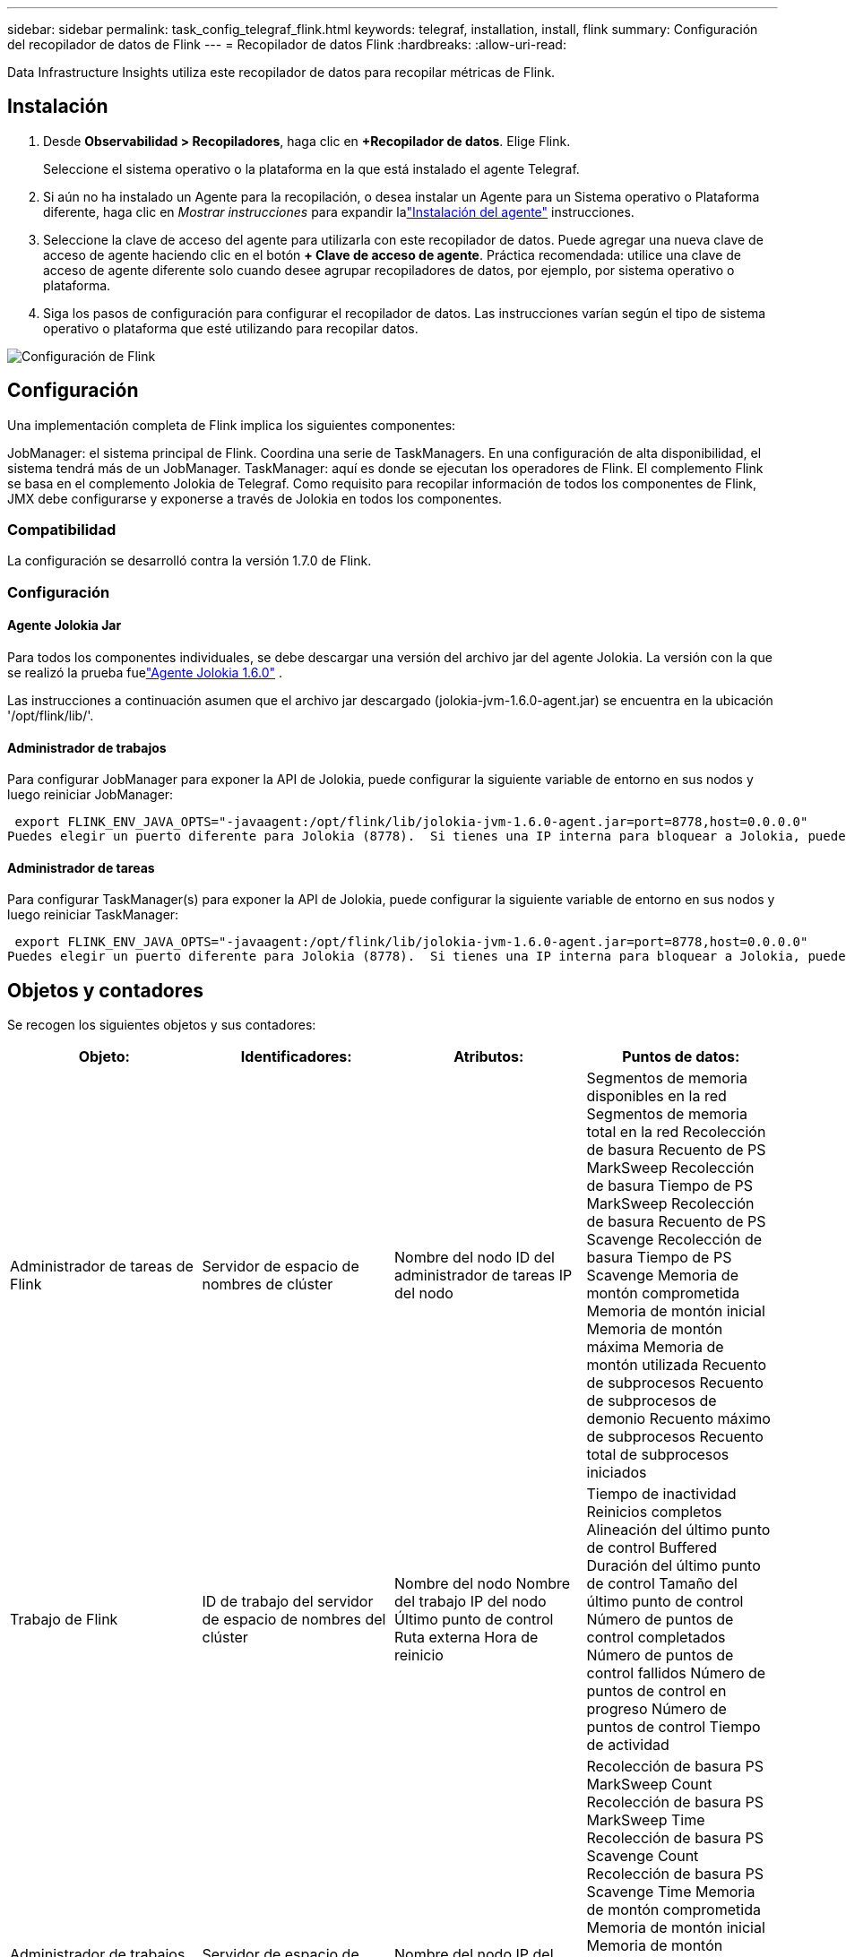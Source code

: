 ---
sidebar: sidebar 
permalink: task_config_telegraf_flink.html 
keywords: telegraf, installation, install, flink 
summary: Configuración del recopilador de datos de Flink 
---
= Recopilador de datos Flink
:hardbreaks:
:allow-uri-read: 


[role="lead"]
Data Infrastructure Insights utiliza este recopilador de datos para recopilar métricas de Flink.



== Instalación

. Desde *Observabilidad > Recopiladores*, haga clic en *+Recopilador de datos*.  Elige Flink.
+
Seleccione el sistema operativo o la plataforma en la que está instalado el agente Telegraf.

. Si aún no ha instalado un Agente para la recopilación, o desea instalar un Agente para un Sistema operativo o Plataforma diferente, haga clic en _Mostrar instrucciones_ para expandir lalink:task_config_telegraf_agent.html["Instalación del agente"] instrucciones.
. Seleccione la clave de acceso del agente para utilizarla con este recopilador de datos.  Puede agregar una nueva clave de acceso de agente haciendo clic en el botón *+ Clave de acceso de agente*.  Práctica recomendada: utilice una clave de acceso de agente diferente solo cuando desee agrupar recopiladores de datos, por ejemplo, por sistema operativo o plataforma.
. Siga los pasos de configuración para configurar el recopilador de datos.  Las instrucciones varían según el tipo de sistema operativo o plataforma que esté utilizando para recopilar datos.


image:FlinkDCConfigWindows.png["Configuración de Flink"]



== Configuración

Una implementación completa de Flink implica los siguientes componentes:

JobManager: el sistema principal de Flink.  Coordina una serie de TaskManagers.  En una configuración de alta disponibilidad, el sistema tendrá más de un JobManager.  TaskManager: aquí es donde se ejecutan los operadores de Flink.  El complemento Flink se basa en el complemento Jolokia de Telegraf.  Como requisito para recopilar información de todos los componentes de Flink, JMX debe configurarse y exponerse a través de Jolokia en todos los componentes.



=== Compatibilidad

La configuración se desarrolló contra la versión 1.7.0 de Flink.



=== Configuración



==== Agente Jolokia Jar

Para todos los componentes individuales, se debe descargar una versión del archivo jar del agente Jolokia.  La versión con la que se realizó la prueba fuelink:https://jolokia.org/download.html["Agente Jolokia 1.6.0"] .

Las instrucciones a continuación asumen que el archivo jar descargado (jolokia-jvm-1.6.0-agent.jar) se encuentra en la ubicación '/opt/flink/lib/'.



==== Administrador de trabajos

Para configurar JobManager para exponer la API de Jolokia, puede configurar la siguiente variable de entorno en sus nodos y luego reiniciar JobManager:

 export FLINK_ENV_JAVA_OPTS="-javaagent:/opt/flink/lib/jolokia-jvm-1.6.0-agent.jar=port=8778,host=0.0.0.0"
Puedes elegir un puerto diferente para Jolokia (8778).  Si tienes una IP interna para bloquear a Jolokia, puedes reemplazar el "catch all" 0.0.0.0 por tu propia IP.  Tenga en cuenta que esta IP debe ser accesible desde el complemento Telegraf.



==== Administrador de tareas

Para configurar TaskManager(s) para exponer la API de Jolokia, puede configurar la siguiente variable de entorno en sus nodos y luego reiniciar TaskManager:

 export FLINK_ENV_JAVA_OPTS="-javaagent:/opt/flink/lib/jolokia-jvm-1.6.0-agent.jar=port=8778,host=0.0.0.0"
Puedes elegir un puerto diferente para Jolokia (8778).  Si tienes una IP interna para bloquear a Jolokia, puedes reemplazar el "catch all" 0.0.0.0 por tu propia IP.  Tenga en cuenta que esta IP debe ser accesible desde el complemento Telegraf.



== Objetos y contadores

Se recogen los siguientes objetos y sus contadores:

[cols="<.<,<.<,<.<,<.<"]
|===
| Objeto: | Identificadores: | Atributos: | Puntos de datos: 


| Administrador de tareas de Flink | Servidor de espacio de nombres de clúster | Nombre del nodo ID del administrador de tareas IP del nodo | Segmentos de memoria disponibles en la red Segmentos de memoria total en la red Recolección de basura Recuento de PS MarkSweep Recolección de basura Tiempo de PS MarkSweep Recolección de basura Recuento de PS Scavenge Recolección de basura Tiempo de PS Scavenge Memoria de montón comprometida Memoria de montón inicial Memoria de montón máxima Memoria de montón utilizada Recuento de subprocesos Recuento de subprocesos de demonio Recuento máximo de subprocesos Recuento total de subprocesos iniciados 


| Trabajo de Flink | ID de trabajo del servidor de espacio de nombres del clúster | Nombre del nodo Nombre del trabajo IP del nodo Último punto de control Ruta externa Hora de reinicio | Tiempo de inactividad Reinicios completos Alineación del último punto de control Buffered Duración del último punto de control Tamaño del último punto de control Número de puntos de control completados Número de puntos de control fallidos Número de puntos de control en progreso Número de puntos de control Tiempo de actividad 


| Administrador de trabajos de Flink | Servidor de espacio de nombres de clúster | Nombre del nodo IP del nodo | Recolección de basura PS MarkSweep Count Recolección de basura PS MarkSweep Time Recolección de basura PS Scavenge Count Recolección de basura PS Scavenge Time Memoria de montón comprometida Memoria de montón inicial Memoria de montón máxima utilizada Número de administradores de tareas registrados Número de trabajos en ejecución Ranuras de tarea disponibles Ranuras de tarea Conteo total de subprocesos Conteo de subprocesos de demonio Conteo máximo de subprocesos Conteo total de subprocesos iniciados 


| Tarea de Flink | Espacio de nombres del clúster ID de trabajo ID de tarea | Nombre del nodo del servidor Nombre del trabajo Índice de subtarea ID de intento de tarea Número de intento de tarea Nombre de la tarea ID del administrador de tareas IP del nodo Entrada actual Marca de agua | Uso de búferes en el grupo Longitud de la cola de búferes de entrada Uso del grupo de búferes de salida Longitud de la cola de búferes de salida Número de búferes de entrada local Número de búferes de entrada local por segundo Número de búferes de entrada local Tasa por segundo Número de búferes de entrada remotos Número de búferes de entrada remotos por segundo Número de búferes de salida Número de búferes de salida por segundo Número de búferes de salida por segundo Tasa de búferes de salida por segundo Número de bytes de entrada local Número de bytes de entrada local por segundo Número de bytes de entrada local por segundo Número de bytes de entrada remoto Número de bytes de entrada remoto por segundo Número de bytes de salida Número de bytes de salida por segundo Número de bytes de salida por segundo Número de registros de entrada Número de registros de entrada por segundo Tasa de registros de entrada Número de registros de salida Número de registros de salida por segundo Número de registros de salida por segundo 


| Operador de tareas de Flink | Espacio de nombres del clúster ID de trabajo ID de operador ID de tarea | Nombre del nodo del servidor Nombre del trabajo Nombre del operador Índice de subtarea ID de intento de tarea Número de intento de tarea Nombre de la tarea ID del administrador de tareas IP del nodo | Marca de agua de entrada actual Marca de agua de salida actual Número de registros de entrada Número de registros de entrada por segundo Número de registros de entrada por segundo Número de registros de salida Número de registros de salida por segundo Número de registros de salida por segundo Número de registros tardíos descartados Particiones asignadas Tasa de bytes consumidos Latencia de confirmación Latencia de confirmación promedio Tasa de confirmación máxima Confirmaciones fallidas Confirmaciones exitosas Tasa de cierre de conexión Recuento de conexiones Tasa de creación de conexión Recuento Latencia de búsqueda promedio Latencia de búsqueda máxima Tasa de búsqueda Tamaño de búsqueda Tamaño de búsqueda promedio Tiempo máximo de aceleración de búsqueda Tiempo promedio de aceleración de búsqueda Tasa máxima de latidos Tasa de bytes entrantes Relación de E/S Tiempo promedio de E/S (ns) Relación de espera de E/S Tiempo promedio de espera de E/S (ns) Tasa de unión Tiempo de unión Promedio del último latido Tasa de E/S de red Tasa de bytes de salida Tasa de registros consumidos Retraso de registros Máximos registros por solicitud Tasa de solicitud promedio Tamaño de solicitud Tamaño de solicitud promedio Tasa de respuesta máxima Tasa de selección Tasa de sincronización Tiempo de sincronización Tiempo promedio de respuesta de latido Máx. de unión Tiempo máximo de sincronización Tiempo máximo 
|===


== Solución de problemas

Información adicional se puede encontrar en ellink:concept_requesting_support.html["Soporte"] página.
